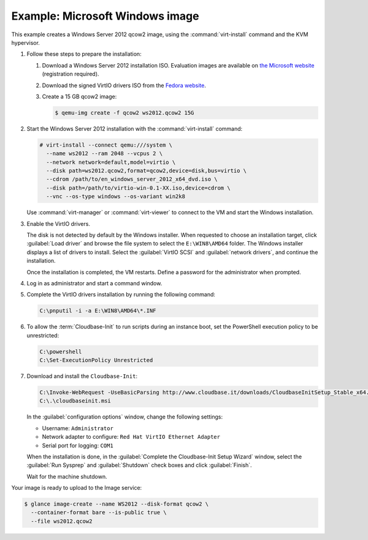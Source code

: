 ================================
Example: Microsoft Windows image
================================

This example creates a Windows Server 2012 qcow2 image,
using the :command:`virt-install` command and the KVM hypervisor.

#. Follow these steps to prepare the installation:

   #. Download a Windows Server 2012 installation ISO.
      Evaluation images are available on `the Microsoft website
      <http://www.microsoft.com/en-us/evalcenter/
      evaluate-windows-server-2012>`_ (registration required).
   #. Download the signed VirtIO drivers ISO from the
      `Fedora website <https://fedoraproject.org/wiki/
      Windows_Virtio_Drivers#Direct_download>`_.
   #. Create a 15 GB qcow2 image:

      .. code-block:: console

         $ qemu-img create -f qcow2 ws2012.qcow2 15G

#. Start the Windows Server 2012 installation with the
   :command:`virt-install` command:

   .. code-block:: console

      # virt-install --connect qemu:///system \
        --name ws2012 --ram 2048 --vcpus 2 \
        --network network=default,model=virtio \
        --disk path=ws2012.qcow2,format=qcow2,device=disk,bus=virtio \
        --cdrom /path/to/en_windows_server_2012_x64_dvd.iso \
        --disk path=/path/to/virtio-win-0.1-XX.iso,device=cdrom \
        --vnc --os-type windows --os-variant win2k8

   Use :command:`virt-manager` or :command:`virt-viewer` to
   connect to the VM and start the Windows installation.

#. Enable the VirtIO drivers.

   The disk is not detected by default by the Windows installer.
   When requested to choose an installation target, click
   :guilabel:`Load driver` and browse the file system to select
   the ``E:\WIN8\AMD64`` folder. The Windows installer displays
   a list of drivers to install. Select the :guilabel:`VirtIO SCSI` and
   :guilabel:`network drivers`, and continue the installation.

   Once the installation is completed, the VM restarts.
   Define a password for the administrator when prompted.

#. Log in as administrator and start a command window.

#. Complete the VirtIO drivers installation by running the
   following command:

   .. code-block:: console

      C:\pnputil -i -a E:\WIN8\AMD64\*.INF

#. To allow the :term:`Cloudbase-Init` to run scripts during an instance
   boot, set the PowerShell execution policy to be unrestricted:

   .. code-block:: console

      C:\powershell
      C:\Set-ExecutionPolicy Unrestricted

#. Download and install the ``Cloudbase-Init``:

   .. code-block:: console

      C:\Invoke-WebRequest -UseBasicParsing http://www.cloudbase.it/downloads/CloudbaseInitSetup_Stable_x64.msi -OutFile cloudbaseinit.msi
      C:\.\cloudbaseinit.msi

   In the :guilabel:`configuration options` window,
   change the following settings:

   * Username: ``Administrator``
   * Network adapter to configure: ``Red Hat VirtIO Ethernet Adapter``
   * Serial port for logging: ``COM1``

   When the installation is done, in the
   :guilabel:`Complete the Cloudbase-Init Setup Wizard` window,
   select the :guilabel:`Run Sysprep` and :guilabel:`Shutdown`
   check boxes and click :guilabel:`Finish`.

   Wait for the machine shutdown.

Your image is ready to upload to the Image service:

.. code-block:: console

   $ glance image-create --name WS2012 --disk-format qcow2 \
     --container-format bare --is-public true \
     --file ws2012.qcow2
